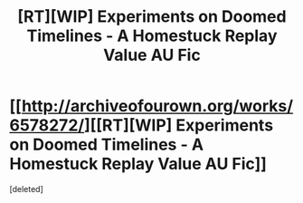 #+TITLE: [RT][WIP] Experiments on Doomed Timelines - A Homestuck Replay Value AU Fic

* [[http://archiveofourown.org/works/6578272/][[RT][WIP] Experiments on Doomed Timelines - A Homestuck Replay Value AU Fic]]
:PROPERTIES:
:Score: 1
:DateUnix: 1501286396.0
:DateShort: 2017-Jul-29
:END:
[deleted]

